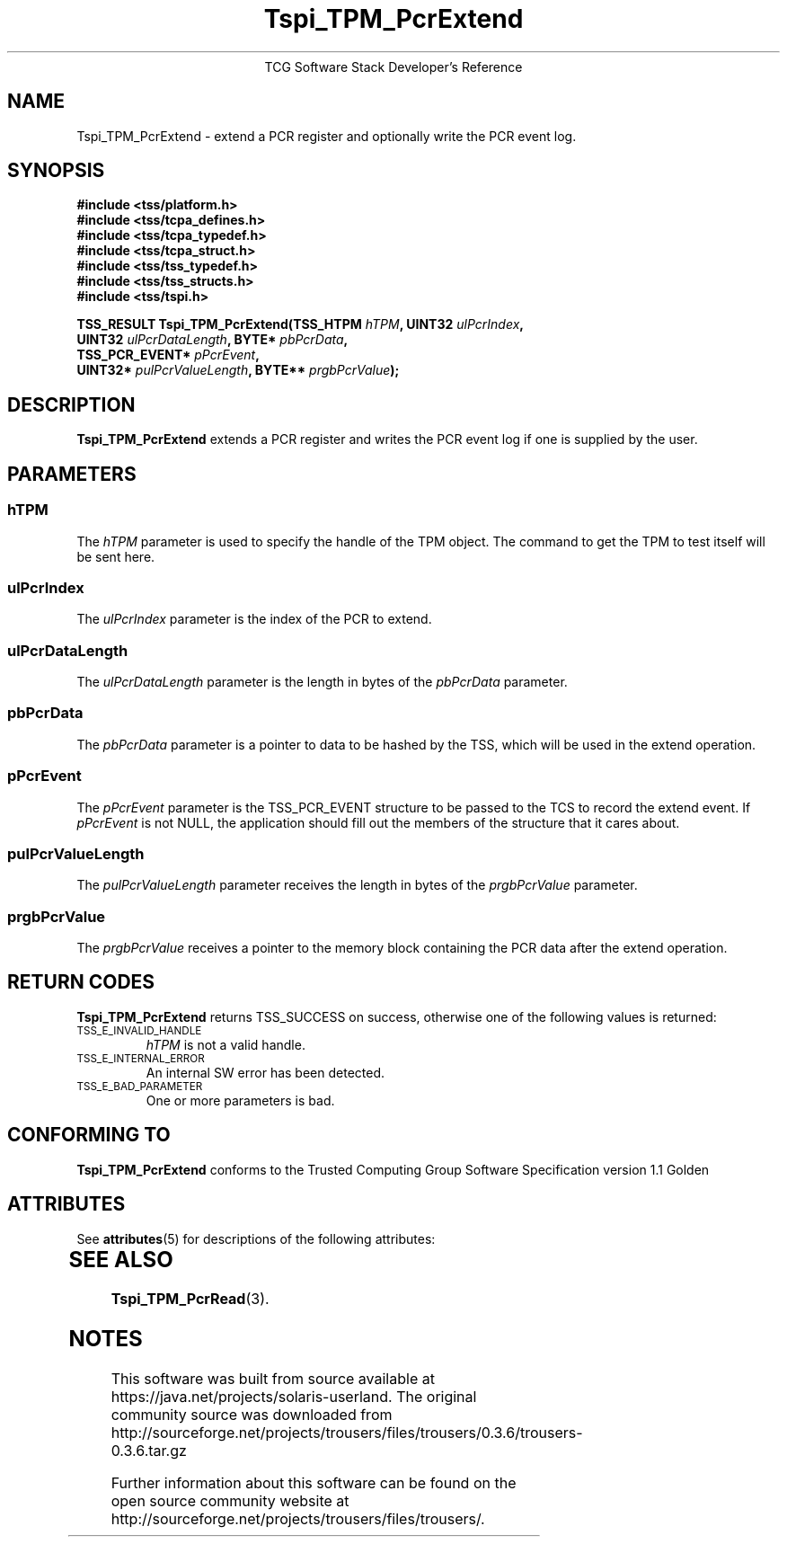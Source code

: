 '\" te
.\" Copyright (C) 2004 International Business Machines Corporation
.\" Written by Megan Schneider based on the Trusted Computing Group Software Stack Specification Version 1.1 Golden
.\"
.de Sh \" Subsection
.br
.if t .Sp
.ne 5
.PP
\fB\\$1\fR
.PP
..
.de Sp \" Vertical space (when we can't use .PP)
.if t .sp .5v
.if n .sp
..
.de Ip \" List item
.br
.ie \\n(.$>=3 .ne \\$3
.el .ne 3
.IP "\\$1" \\$2
..
.TH "Tspi_TPM_PcrExtend" 3 "2004-05-25" "TSS 1.1"
.ce 1
TCG Software Stack Developer's Reference
.SH NAME
Tspi_TPM_PcrExtend \- extend a PCR register and optionally write the PCR event log.
.SH "SYNOPSIS"
.ad l
.hy 0
.nf
.B #include <tss/platform.h>
.B #include <tss/tcpa_defines.h>
.B #include <tss/tcpa_typedef.h>
.B #include <tss/tcpa_struct.h>
.B #include <tss/tss_typedef.h>
.B #include <tss/tss_structs.h>
.B #include <tss/tspi.h>
.sp
.BI "TSS_RESULT Tspi_TPM_PcrExtend(TSS_HTPM       " hTPM ",              UINT32 " ulPcrIndex ","
.BI "                              UINT32         " ulPcrDataLength ",   BYTE*  " pbPcrData ","
.BI "                              TSS_PCR_EVENT* " pPcrEvent ","
.BI "                              UINT32*        " pulPcrValueLength ", BYTE** " prgbPcrValue ");"
.fi
.sp
.ad
.hy

.SH "DESCRIPTION"
.PP
\fBTspi_TPM_PcrExtend\fR extends a PCR register and writes the PCR event log if
one is supplied by the user.

.SH "PARAMETERS"
.PP
.SS hTPM
The \fIhTPM\fR parameter is used to specify the handle of the TPM
object. The command to get the TPM to test itself will be sent here.
.SS ulPcrIndex
The \fIulPcrIndex\fR parameter is the index of the PCR to extend.
.SS ulPcrDataLength
The \fIulPcrDataLength\fR parameter is the length in bytes of the \fIpbPcrData\fR parameter.
.SS pbPcrData
The \fIpbPcrData\fR parameter is a pointer to data to be hashed by the TSS, which will
be used in the extend operation.
.SS pPcrEvent
The \fIpPcrEvent\fR parameter is the TSS_PCR_EVENT structure to be passed to the TCS
to record the extend event. If \fIpPcrEvent\fR is not NULL, the application should
fill out the members of the structure that it cares about.
.SS pulPcrValueLength
The \fIpulPcrValueLength\fR parameter receives the length in bytes of the \fIprgbPcrValue\fR parameter.
.SS prgbPcrValue
The \fIprgbPcrValue\fR receives a pointer to the memory block containing the PCR data after the
extend operation.

.SH "RETURN CODES"
.PP
\fBTspi_TPM_PcrExtend\fR returns TSS_SUCCESS on success, otherwise one
of the following values is returned:
.TP
.SM TSS_E_INVALID_HANDLE
\fIhTPM\fR is not a valid handle.

.TP
.SM TSS_E_INTERNAL_ERROR
An internal SW error has been detected.

.TP
.SM TSS_E_BAD_PARAMETER
One or more parameters is bad.

.SH "CONFORMING TO"

.PP
\fBTspi_TPM_PcrExtend\fR conforms to the Trusted Computing Group Software
Specification version 1.1 Golden


.\" Oracle has added the ARC stability level to this manual page
.SH ATTRIBUTES
See
.BR attributes (5)
for descriptions of the following attributes:
.sp
.TS
box;
cbp-1 | cbp-1
l | l .
ATTRIBUTE TYPE	ATTRIBUTE VALUE 
=
Availability	library/security/trousers
=
Stability	Uncommitted
.TE 
.PP
.SH "SEE ALSO"

.PP
\fBTspi_TPM_PcrRead\fR(3).



.SH NOTES

.\" Oracle has added source availability information to this manual page
This software was built from source available at https://java.net/projects/solaris-userland.  The original community source was downloaded from  http://sourceforge.net/projects/trousers/files/trousers/0.3.6/trousers-0.3.6.tar.gz

Further information about this software can be found on the open source community website at http://sourceforge.net/projects/trousers/files/trousers/.
